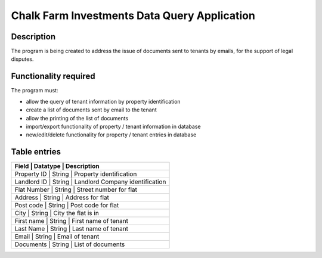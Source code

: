 ===============================================
 Chalk Farm Investments Data Query Application
===============================================

Description
-----------

The program is being created to address the issue of documents sent to tenants by emails, for the support of legal disputes.


Functionality required
----------------------

The program must:

* allow the query of tenant information by property identification
* create a list of documents sent by email to the tenant
* allow the printing of the list of documents
* import/export functionality of property / tenant information in database
* new/edit/delete functionality for property / tenant entries in database

Table entries
-------------

+-----------------------------------------------------------+
| Field       | Datatype  | Description                     |
+=============+===========+=================================+
| Property ID | String    | Property identification         |
+-----------------------------------------------------------+
| Landlord ID | String    | Landlord Company identification |
+-----------------------------------------------------------+
| Flat Number | String    | Street number for flat          |
+-----------------------------------------------------------+
| Address     | String    | Address for flat                |
+-----------------------------------------------------------+
| Post code   | String    | Post code for flat              |
+-----------------------------------------------------------+
| City        | String    | City the flat is in             |
+-----------------------------------------------------------+
| First name  | String    | First name of tenant            |
+-----------------------------------------------------------+
| Last Name   | String    | Last name of tenant             |
+-----------------------------------------------------------+
| Email       | String    | Email of tenant                 |
+-----------------------------------------------------------+
| Documents   | String    | List of documents               |
+-----------------------------------------------------------+
